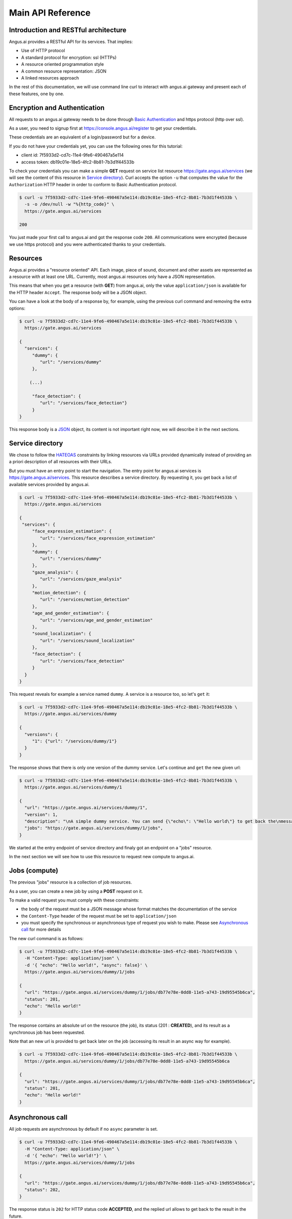 .. _http-api:

Main API Reference
==================


.. |client_id| replace:: 7f5933d2-cd7c-11e4-9fe6-490467a5e114
.. |access_token| replace:: db19c01e-18e5-4fc2-8b81-7b3d1f44533b

Introduction and RESTful architecture
-------------------------------------

Angus.ai provides a RESTful API for its services. That implies:

* Use of HTTP protocol
* A standard protocol for encryption: ssl (HTTPs)
* A resource oriented programmation style
* A common resource representation: JSON
* A linked resources approach

In the rest of this documentation, we will use command line curl to
interact with angus.ai gateway and present each of these features, one by one.

Encryption and Authentication
-----------------------------

All requests to an angus.ai gateway needs to be done through `Basic
Authentication <https://en.wikipedia.org/wiki/Basic_access_authentication>`_
and https protocol (http over ssl).

As a user, you need to signup first at https://console.angus.ai/register to get your credentials.

These credentials are an equivalent of a login/password but for a device.

If you do not have your credentials yet, you can use the following ones for this tutorial:

* client id: |client_id|
* access token: |access_token|

To check your credentials you can make a simple **GET** request on
service list resource https://gate.angus.ai/services (we will see the
content of this resource in `Service directory`_). Curl accepts the
option ``-u`` that computes the value for the ``Authorization`` HTTP
header in order to conform to Basic Authentication protocol.

.. code-block:: console

    $ curl -u 7f5933d2-cd7c-11e4-9fe6-490467a5e114:db19c01e-18e5-4fc2-8b81-7b3d1f44533b \
      -s -o /dev/null -w "%{http_code}" \
      https://gate.angus.ai/services

    200

You just made your first call to angus.ai and got the
response code ``200``. All communications were encrypted (because we
use https protocol) and you were authenticated thanks to your credentials.

Resources
---------

Angus.ai provides a "resource oriented" API. Each image, piece of
sound, document and other assets are represented as a
resource with at least one URL. Currently, most angus.ai resources
only have a JSON representation.

This means that when you get a resource (with **GET**) from angus.ai,
only the value ``application/json`` is available for the HTTP header ``Accept``.
The response body will be a JSON object.

You can have a look at the body of a response by, for example, using the previous curl command
and removing the extra options:

.. code-block:: console

    $ curl -u 7f5933d2-cd7c-11e4-9fe6-490467a5e114:db19c01e-18e5-4fc2-8b81-7b3d1f44533b \
      https://gate.angus.ai/services

    {
      "services": {
         "dummy": {
            "url": "/services/dummy"
         },

        (...)

         "face_detection": {
            "url": "/services/face_detection"}
         }
    }

This response body is a `JSON <https://en.wikipedia.org/wiki/JSON>`_ object,
its content is not important right now, we will describe it in the next
sections.


Service directory
-----------------

We chose to follow the `HATEOAS
<https://en.wikipedia.org/wiki/HATEOAS>`_ constraints by linking
resources via URLs provided dynamically instead of providing an a priori description of all resources
with their URLs.

But you must have an entry point to start the navigation. The entry
point for angus.ai services is https://gate.angus.ai/services. This resource
describes a service directory. By requesting it, you get back a list
of available services provided by angus.ai.

.. code-block:: console

    $ curl -u 7f5933d2-cd7c-11e4-9fe6-490467a5e114:db19c01e-18e5-4fc2-8b81-7b3d1f44533b \
      https://gate.angus.ai/services

    {
     "services": {
         "face_expression_estimation": {
            "url": "/services/face_expression_estimation"
         },
         "dummy": {
            "url": "/services/dummy"
         },
         "gaze_analysis": {
            "url": "/services/gaze_analysis"
         },
         "motion_detection": {
            "url": "/services/motion_detection"
         },
         "age_and_gender_estimation": {
            "url": "/services/age_and_gender_estimation"
         },
         "sound_localization": {
            "url": "/services/sound_localization"
         },
         "face_detection": {
            "url": "/services/face_detection"
         }
      }
    }

This request reveals for example a service named ``dummy``.
A service is a resource too, so let's ``get`` it:

.. code-block:: console

    $ curl -u 7f5933d2-cd7c-11e4-9fe6-490467a5e114:db19c01e-18e5-4fc2-8b81-7b3d1f44533b \
      https://gate.angus.ai/services/dummy

    {
      "versions": {
         "1": {"url": "/services/dummy/1"}
      }
    }

The response shows that there is only one version of the dummy service. Let's continue and ``get`` the new given url:

.. code-block:: console

    $ curl -u 7f5933d2-cd7c-11e4-9fe6-490467a5e114:db19c01e-18e5-4fc2-8b81-7b3d1f44533b \
      https://gate.angus.ai/services/dummy/1

    {
      "url": "https://gate.angus.ai/services/dummy/1",
      "version": 1,
      "description": "\nA simple dummy service. You can send {\"echo\": \"Hello world\"} to get back the\nmessage \"Hello world\" as result. Moreover, the dummy service enables statefull\nfeatures",
      "jobs": "https://gate.angus.ai/services/dummy/1/jobs",
    }

We started at the entry endpoint of service directory and finaly got
an endpoint on a "jobs" resource.

In the next section we will see how to use this resource to request
new compute to angus.ai.

Jobs (compute)
--------------

The previous "jobs" resource is a collection of job resources.

As a user, you can create a new job by using a **POST** request on it.

To make a valid request you must comply with these constraints:

* the body of the request must be a JSON message whose format matches the
  documentation of the service
* the ``Content-Type`` header of the request must be set to ``application/json``
* you must specify the synchronous or asynchronous type of request you wish to make. Please see `Asynchronous call`_ for more details

The new curl command is as follows:

.. code-block:: console

    $ curl -u 7f5933d2-cd7c-11e4-9fe6-490467a5e114:db19c01e-18e5-4fc2-8b81-7b3d1f44533b \
      -H "Content-Type: application/json" \
      -d '{ "echo": "Hello world!", "async": false}' \
      https://gate.angus.ai/services/dummy/1/jobs

    {
      "url": "https://gate.angus.ai/services/dummy/1/jobs/db77e78e-0dd8-11e5-a743-19d95545b6ca",
      "status": 201,
      "echo": "Hello world!"
    }

The response contains an absolute url on the resource (the job), its status (201 : **CREATED**),
and its result as a synchronous job has been requested.

Note that an new url is provided to get back later on the job (accessing its result in an async way for example).

.. code-block:: console

    $ curl -u 7f5933d2-cd7c-11e4-9fe6-490467a5e114:db19c01e-18e5-4fc2-8b81-7b3d1f44533b \
      https://gate.angus.ai/services/dummy/1/jobs/db77e78e-0dd8-11e5-a743-19d95545b6ca

    {
      "url": "https://gate.angus.ai/services/dummy/1/jobs/db77e78e-0dd8-11e5-a743-19d95545b6ca",
      "status": 201,
      "echo": "Hello world!"
    }

Asynchronous call
-----------------

All job requests are asynchronous by default if no ``async`` parameter is
set.

.. code-block:: console

    $ curl -u 7f5933d2-cd7c-11e4-9fe6-490467a5e114:db19c01e-18e5-4fc2-8b81-7b3d1f44533b \
      -H "Content-Type: application/json" \
      -d '{ "echo": "Hello world!"}' \
      https://gate.angus.ai/services/dummy/1/jobs

    {
      "url": "https://gate.angus.ai/services/dummy/1/jobs/db77e78e-0dd8-11e5-a743-19d95545b6ca",
      "status": 202,
    }

The response status is ``202`` for HTTP status code **ACCEPTED**, and the
replied url allows to get back to the result in the future.

.. code-block:: console

    $ curl -u 7f5933d2-cd7c-11e4-9fe6-490467a5e114:db19c01e-18e5-4fc2-8b81-7b3d1f44533b \
      https://gate.angus.ai/services/dummy/1/jobs/db77e78e-0dd8-11e5-a743-19d95545b6ca

    {
      "url": "https://gate.angus.ai/services/dummy/1/jobs/db77e78e-0dd8-11e5-a743-19d95545b6ca",
      "status": 200,
      "echo": "Hello world!"
    }

If you want a synchronous job with the result, you must specify ``async`` as
``false``.

.. code-block:: console

    $ curl -u 7f5933d2-cd7c-11e4-9fe6-490467a5e114:db19c01e-18e5-4fc2-8b81-7b3d1f44533b \
      -H "Content-Type: application/json" \
      -d '{ "echo": "Hello world!", "async": false}' \
      https://gate.angus.ai/services/dummy/1/jobs

    {
      "url": "https://gate.angus.ai/services/dummy/1/jobs/db77e78e-0dd8-11e5-a743-19d95545b6ca",
      "status": 201,
      "echo": "Hello world!"
    }


Binary attachment
-----------------

Most requests to Angus.ai will need you to attach binary files for sound, images,
videos or other raw data from various sensors. Angus.ai provides two ways to
upload them:

* attached in the request
* or by referring to a previously created resource


Make a request with an attached binary file
+++++++++++++++++++++++++++++++++++++++++++

You need to create a multipart request to send binary file to angus.ai as follows:

* the name and type of the binary part are specified with: ``attachment://<name_of_the_resource>``
* the JSON body part is prefixed with ``meta``
* the JSON body part refers to the attachement ``attachment://<name_of_the_resource``

For example, the service ``face_detection`` must be provided an
image as input. You can upload it as an attachment as follows:

.. code-block:: console

    $ curl -u 7f5933d2-cd7c-11e4-9fe6-490467a5e114:db19c01e-18e5-4fc2-8b81-7b3d1f44533b  \
      -F "attachment://bar=@macgyver.jpg;type=image/jpg" \
      -F 'meta={"async" : false, "image": "attachment://bar"};type=application/json' \
      https://gate.angus.ai/services/face_detection/1/jobs

    {
      "url": "https://gate.angus.ai/services/face_detection/1/jobs/1944556c-baf8-11e5-85c3-0242ac110001",
      "status": 201,
      "input_size": [480, 640],
      "nb_faces": 1,
      "faces": [{"roi": [262, 76, 127, 127], "roi_confidence": 0.8440000414848328}]
    }


Create a binary resource
++++++++++++++++++++++++

Angus.ai provides a "blob storage" to upload a binary resource once and use it later for one or more
services. This service is available at https://gate.angus.ai/blobs.

Binaries need to be sent as an attachement to the request (as shown above), made on the "blob storage" resource.
The JSON body part needs to contain a key ``content`` whose value matches the attached file.

.. code-block:: console

    $ curl -u 7f5933d2-cd7c-11e4-9fe6-490467a5e114:db19c01e-18e5-4fc2-8b81-7b3d1f44533b \
      -F "attachment://bar=@macgyver.jpg;type=image/jpg" \
      -F 'meta={"async": false, "content": "attachment://bar"};type=application/json' \
      https://gate.angus.ai/blobs

    {
      "status": 201,
      "url": "https://gate.angus.ai/blobs/a5bca2da-baf6-11e5-ad97-0242ac110001"
    }

The response contains the url of the new blob resource created.
You can now use this (binary) resource it in all angus.ai services by referring to it in your requests:

.. code-block:: console

    $ curl -u 7f5933d2-cd7c-11e4-9fe6-490467a5e114:db19c01e-18e5-4fc2-8b81-7b3d1f44533b \
      -F 'meta={"async": false, "image": "https://gate.angus.ai/blobs/a5bca2da-baf6-11e5-ad97-0242ac110001"};type=application/json' \
      https://gate.angus.ai/services/face_detection/1/jobs

    {
      "url": "https://gate.angus.ai/services/face_detection/1/jobs/1944556c-baf8-11e5-85c3-0242ac110001",
      "status": 201,
      "input_size": [480, 640],
      "nb_faces": 1,
      "faces": [{"roi": [262, 76, 127, 127], "roi_confidence": 0.8440000414848328}]
    }

Session / State
---------------

Despite angus.ai API aiming at RESTful and hence stateless services,
some services can currently and optionally be made statefull.

In that case, the state is kept by the client and attached with each request in a
``state`` JSON parameter. For the statefull services, states are currently represented as
``session_id`` generated on the client side.

In followed example, we generate a uuid session id with the ``uuidgen``
linux tool and we loop 4 times over the same image that contains a
face and send it to the face detection service.

.. code-block:: console

    $ export SESSION=`uuidgen`
    > for i in `seq 1 4`; do
    >   curl -su 7f5933d2-cd7c-11e4-9fe6-490467a5e114:db19c01e-18e5-4fc2-8b81-7b3d1f44533b \
    >        -F "attachment://bar=@macgyver.jpg;type=image/jpg" \
    >        -F 'meta={"async" : false, "image": "attachment://bar", "state": { "session_id": "'$SESSION'"}};type=application/json' \
    >        https://gate.angus.ai/services/face_detection/1/jobs | python -m json.tool | grep "nb_faces"
    > done;

    "nb_faces": 0
    "nb_faces": 0
    "nb_faces": 0
    "nb_faces": 1

When a session is
requested, the service try to track faces in sucessive images but
returns no result at first time. Then, we can notice, the three first
calls have 0 face result but the fourth one (for the same image) find
a face. That validates the session id parameter is taken into account.

